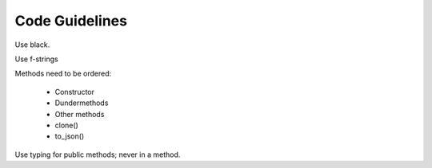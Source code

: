 
Code Guidelines
===============

Use black.

Use f-strings

Methods need to be ordered:

 - Constructor
 - Dundermethods
 - Other methods
 - clone()
 - to_json()

Use typing for public methods; never in a method.
